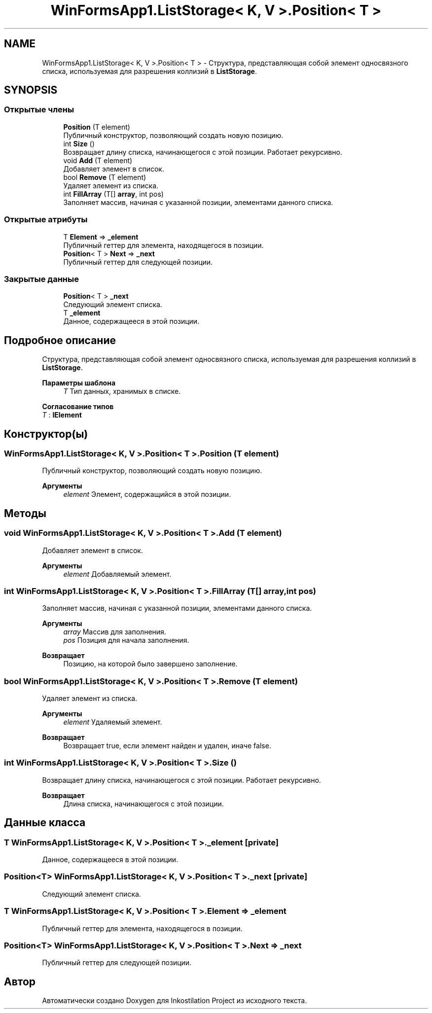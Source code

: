 .TH "WinFormsApp1.ListStorage< K, V >.Position< T >" 3 "Сб 27 Июн 2020" "Inkostilation Project" \" -*- nroff -*-
.ad l
.nh
.SH NAME
WinFormsApp1.ListStorage< K, V >.Position< T > \- Структура, представляющая собой элемент односвязного списка, используемая для разрешения коллизий в \fBListStorage\fP\&.  

.SH SYNOPSIS
.br
.PP
.SS "Открытые члены"

.in +1c
.ti -1c
.RI "\fBPosition\fP (T element)"
.br
.RI "Публичный конструктор, позволяющий создать новую позицию\&. "
.ti -1c
.RI "int \fBSize\fP ()"
.br
.RI "Возвращает длину списка, начинающегося с этой позиции\&. Работает рекурсивно\&. "
.ti -1c
.RI "void \fBAdd\fP (T element)"
.br
.RI "Добавляет элемент в список\&. "
.ti -1c
.RI "bool \fBRemove\fP (T element)"
.br
.RI "Удаляет элемент из списка\&. "
.ti -1c
.RI "int \fBFillArray\fP (T[] \fBarray\fP, int pos)"
.br
.RI "Заполняет массив, начиная с указанной позиции, элементами данного списка\&. "
.in -1c
.SS "Открытые атрибуты"

.in +1c
.ti -1c
.RI "T \fBElement\fP => \fB_element\fP"
.br
.RI "Публичный геттер для элемента, находящегося в позиции\&. "
.ti -1c
.RI "\fBPosition\fP< T > \fBNext\fP => \fB_next\fP"
.br
.RI "Публичный геттер для следующей позиции\&. "
.in -1c
.SS "Закрытые данные"

.in +1c
.ti -1c
.RI "\fBPosition\fP< T > \fB_next\fP"
.br
.RI "Следующий элемент списка\&. "
.ti -1c
.RI "T \fB_element\fP"
.br
.RI "Данное, содержащееся в этой позиции\&. "
.in -1c
.SH "Подробное описание"
.PP 
Структура, представляющая собой элемент односвязного списка, используемая для разрешения коллизий в \fBListStorage\fP\&. 


.PP
\fBПараметры шаблона\fP
.RS 4
\fIT\fP Тип данных, хранимых в списке\&. 
.RE
.PP

.PP
\fBСогласование типов\fP
.TP
\fIT\fP : \fI\fBIElement\fP\fP
.SH "Конструктор(ы)"
.PP 
.SS "\fBWinFormsApp1\&.ListStorage\fP< K, V >\&.\fBPosition\fP< T >\&.\fBPosition\fP (T element)"

.PP
Публичный конструктор, позволяющий создать новую позицию\&. 
.PP
\fBАргументы\fP
.RS 4
\fIelement\fP Элемент, содержащийся в этой позиции\&. 
.RE
.PP

.SH "Методы"
.PP 
.SS "void \fBWinFormsApp1\&.ListStorage\fP< K, V >\&.\fBPosition\fP< T >\&.Add (T element)"

.PP
Добавляет элемент в список\&. 
.PP
\fBАргументы\fP
.RS 4
\fIelement\fP Добавляемый элемент\&. 
.RE
.PP

.SS "int \fBWinFormsApp1\&.ListStorage\fP< K, V >\&.\fBPosition\fP< T >\&.FillArray (T[] array, int pos)"

.PP
Заполняет массив, начиная с указанной позиции, элементами данного списка\&. 
.PP
\fBАргументы\fP
.RS 4
\fIarray\fP Массив для заполнения\&. 
.br
\fIpos\fP Позиция для начала заполнения\&. 
.RE
.PP
\fBВозвращает\fP
.RS 4
Позицию, на которой было завершено заполнение\&. 
.RE
.PP

.SS "bool \fBWinFormsApp1\&.ListStorage\fP< K, V >\&.\fBPosition\fP< T >\&.Remove (T element)"

.PP
Удаляет элемент из списка\&. 
.PP
\fBАргументы\fP
.RS 4
\fIelement\fP Удаляемый элемент\&. 
.RE
.PP
\fBВозвращает\fP
.RS 4
Возвращает true, если элемент найден и удален, иначе false\&. 
.RE
.PP

.SS "int \fBWinFormsApp1\&.ListStorage\fP< K, V >\&.\fBPosition\fP< T >\&.Size ()"

.PP
Возвращает длину списка, начинающегося с этой позиции\&. Работает рекурсивно\&. 
.PP
\fBВозвращает\fP
.RS 4
Длина списка, начинающегося с этой позиции\&. 
.RE
.PP

.SH "Данные класса"
.PP 
.SS "T \fBWinFormsApp1\&.ListStorage\fP< K, V >\&.\fBPosition\fP< T >\&._element\fC [private]\fP"

.PP
Данное, содержащееся в этой позиции\&. 
.SS "\fBPosition\fP<T> \fBWinFormsApp1\&.ListStorage\fP< K, V >\&.\fBPosition\fP< T >\&._next\fC [private]\fP"

.PP
Следующий элемент списка\&. 
.SS "T \fBWinFormsApp1\&.ListStorage\fP< K, V >\&.\fBPosition\fP< T >\&.Element => \fB_element\fP"

.PP
Публичный геттер для элемента, находящегося в позиции\&. 
.SS "\fBPosition\fP<T> \fBWinFormsApp1\&.ListStorage\fP< K, V >\&.\fBPosition\fP< T >\&.Next => \fB_next\fP"

.PP
Публичный геттер для следующей позиции\&. 

.SH "Автор"
.PP 
Автоматически создано Doxygen для Inkostilation Project из исходного текста\&.
